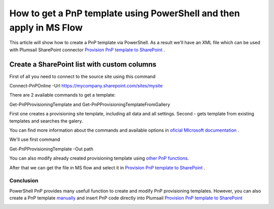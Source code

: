 How to get a PnP template using PowerShell and then apply in MS Flow
============================================================================================================================

This article will show how to create a PnP template via PowerShell. As a result we'll have an XML file 
which can be used with Plumsail SharePoint connector `Provision PnP template to SharePoint`_ .

Create a SharePoint list with custom columns
~~~~~~~~~~~~~~~~~~~~~~~~~~~~~~~~~~~~~~~~~~~~

First of all you need to connect to the source site using this command

Connect-PnPOnline -Url https://mycompany.sharepoint.com/sites/mysite

There are 2 available commands to get a template:

Get-PnPProvisioningTemplate and Get-PnPProvisioningTemplateFromGallery

First one creates a provisioning site template, including all data and all settings.
Second - gets template from existing templates and searches the galery.

You can find more information about the commands and available options in `oficial MIcrosoft documentation`_ .

We'll use first command

Get-PnPProvisioningTemplate -Out path

You can also modify already created provisioning template using `other PnP functions`_.

After that we can get the file in MS flow and select it in `Provision PnP template to SharePoint`_ .

|flow|

Conclusion
----------

PowerShell PnP provides many usefull function to create and modify PnP provisioning templates. 
However, you can also create a PnP template `manually`_ and insert PnP code directly into Plumsail `Provision PnP template to SharePoint`_

|flow1|


.. _Plumsail SharePoint connector: https://plumsail.com/actions/sharepoint/
.. _oficial MIcrosoft documentation: https://docs.microsoft.com/en-us/powershell/module/sharepoint-pnp/add-pnpapp?view=sharepoint-ps
.. _other PnP functions: https://docs.microsoft.com/en-us/powershell/module/sharepoint-pnp/add-pnpdatarowstoprovisioningtemplate?view=sharepoint-ps
.. _Provision PnP template to SharePoint: ../../actions/sharepoint-processing.html#provision-pnp-template-to-sharepoint
.. _manually: ../../actions/sharepoint-processing.rst#provision-pnp-template-to-sharepoint
.. _registering an account: ../../../getting-started/sign-up.html

.. |flow| image:: ../../../_static/img/flow/sharepoint/provision-pnp-template-to-sp.png
.. |flow1| image:: ../../../_static/img/flow/sharepoint/PnPProvisionExample.png